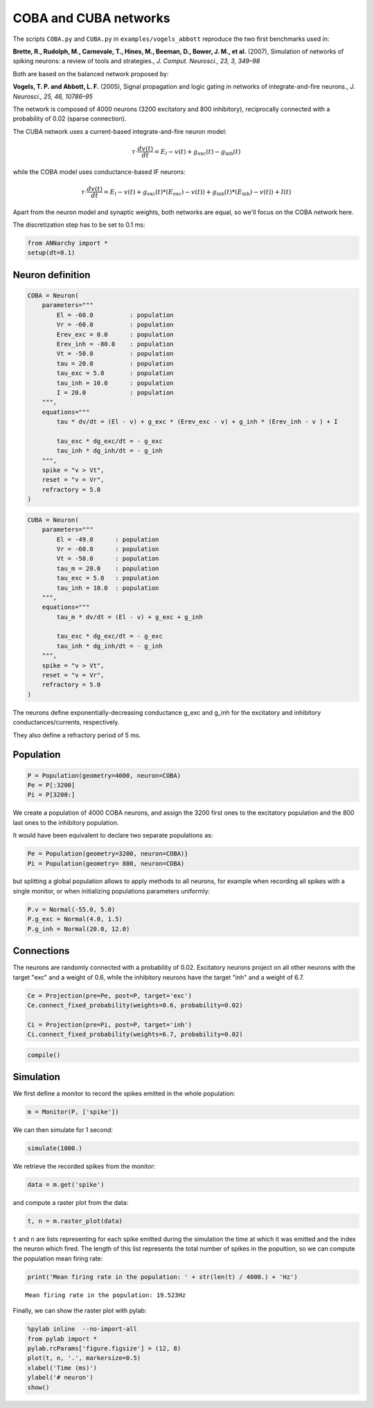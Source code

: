 ***********************
COBA and CUBA networks
***********************

The scripts ``COBA.py`` and ``CUBA.py`` in ``examples/vogels_abbott``
reproduce the two first benchmarks used in:

**Brette, R., Rudolph, M., Carnevale, T., Hines, M., Beeman, D., Bower,
J. M., et al.** (2007), Simulation of networks of spiking neurons: a
review of tools and strategies., *J. Comput. Neurosci., 23, 3, 349–98*

Both are based on the balanced network proposed by:

**Vogels, T. P. and Abbott, L. F.** (2005), Signal propagation and logic
gating in networks of integrate-and-fire neurons., *J. Neurosci., 25,
46, 10786–95*

The network is composed of 4000 neurons (3200 excitatory and 800
inhibitory), reciprocally connected with a probability of 0.02 (sparse
connection).

The CUBA network uses a current-based integrate-and-fire neuron model:

.. math:: \tau \cdot \frac{dv (t)}{dt} = E_l - v(t) + g_\text{exc} (t) - g_\text{inh} (t)

while the COBA model uses conductance-based IF neurons:

.. math:: \tau \cdot \frac{dv (t)}{dt} = E_l - v(t) + g_\text{exc} (t) * (E_\text{exc}) - v(t)) + g_\text{inh} (t) * (E_\text{inh}) - v(t)) + I(t)

Apart from the neuron model and synaptic weights, both networks are
equal, so we'll focus on the COBA network here.

The discretization step has to be set to 0.1 ms:

.. code:: python

    from ANNarchy import * 
    setup(dt=0.1) 

Neuron definition
-----------------

.. code:: python

    COBA = Neuron(
        parameters="""
            El = -60.0          : population
            Vr = -60.0          : population
            Erev_exc = 0.0      : population
            Erev_inh = -80.0    : population
            Vt = -50.0          : population
            tau = 20.0          : population
            tau_exc = 5.0       : population
            tau_inh = 10.0      : population
            I = 20.0            : population
        """,
        equations="""
            tau * dv/dt = (El - v) + g_exc * (Erev_exc - v) + g_inh * (Erev_inh - v ) + I
    
            tau_exc * dg_exc/dt = - g_exc
            tau_inh * dg_inh/dt = - g_inh
        """,
        spike = "v > Vt",
        reset = "v = Vr",
        refractory = 5.0
    )

.. code:: python

    CUBA = Neuron(
        parameters="""
            El = -49.0      : population
            Vr = -60.0      : population
            Vt = -50.0      : population
            tau_m = 20.0    : population
            tau_exc = 5.0   : population
            tau_inh = 10.0  : population
        """,
        equations="""
            tau_m * dv/dt = (El - v) + g_exc + g_inh 
    
            tau_exc * dg_exc/dt = - g_exc 
            tau_inh * dg_inh/dt = - g_inh 
        """,
        spike = "v > Vt",
        reset = "v = Vr",
        refractory = 5.0
    )

The neurons define exponentially-decreasing conductance g\_exc and
g\_inh for the excitatory and inhibitory conductances/currents,
respectively.

They also define a refractory period of 5 ms.

Population
----------

.. code:: python

    P = Population(geometry=4000, neuron=COBA)
    Pe = P[:3200]
    Pi = P[3200:]

We create a population of 4000 COBA neurons, and assign the 3200 first
ones to the excitatory population and the 800 last ones to the
inhibitory population.

It would have been equivalent to declare two separate populations as:

.. code:: python

    Pe = Population(geometry=3200, neuron=COBA)}
    Pi = Population(geometry= 800, neuron=COBA)

but splitting a global population allows to apply methods to all
neurons, for example when recording all spikes with a single monitor, or
when initializing populations parameters uniformly:

.. code:: python

    P.v = Normal(-55.0, 5.0)
    P.g_exc = Normal(4.0, 1.5)
    P.g_inh = Normal(20.0, 12.0)

Connections
-----------

The neurons are randomly connected with a probability of 0.02.
Excitatory neurons project on all other neurons with the target "exc"
and a weight of 0.6, while the inhibitory neurons have the target "inh"
and a weight of 6.7.

.. code:: python

    Ce = Projection(pre=Pe, post=P, target='exc')
    Ce.connect_fixed_probability(weights=0.6, probability=0.02)
    
    Ci = Projection(pre=Pi, post=P, target='inh')
    Ci.connect_fixed_probability(weights=6.7, probability=0.02)

.. code:: python

    compile()

Simulation
----------

We first define a monitor to record the spikes emitted in the whole
population:

.. code:: python

    m = Monitor(P, ['spike'])

We can then simulate for 1 second:

.. code:: python

    simulate(1000.)

We retrieve the recorded spikes from the monitor:

.. code:: python

    data = m.get('spike')

and compute a raster plot from the data:

.. code:: python

    t, n = m.raster_plot(data)

``t`` and ``n`` are lists representing for each spike emitted during the
simulation the time at which it was emitted and the index the neuron
which fired. The length of this list represents the total number of
spikes in the popultion, so we can compute the population mean firing
rate:

.. code:: python

    print('Mean firing rate in the population: ' + str(len(t) / 4000.) + 'Hz')

.. parsed-literal::

    Mean firing rate in the population: 19.523Hz


Finally, we can show the raster plot with pylab:

.. code:: python

    %pylab inline  --no-import-all
    from pylab import *
    pylab.rcParams['figure.figsize'] = (12, 8)
    plot(t, n, '.', markersize=0.5)
    xlabel('Time (ms)')
    ylabel('# neuron')
    show()


.. image:: COBA_files/COBA_28_1.png

